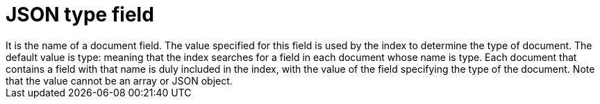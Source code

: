 = JSON type field 
It is the name of a document field. The value specified for this field is used by the index to determine the type of document. The default value is type: meaning that the index searches for a field in each document whose name is type. Each document that contains a field with that name is duly included in the index, with the value of the field specifying the type of the document. Note that the value cannot be an array or JSON object.


